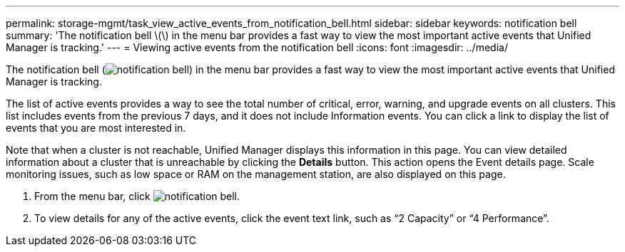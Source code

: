 ---
permalink: storage-mgmt/task_view_active_events_from_notification_bell.html
sidebar: sidebar
keywords: notification bell
summary: 'The notification bell \(\) in the menu bar provides a fast way to view the most important active events that Unified Manager is tracking.'
---
= Viewing active events from the notification bell
:icons: font
:imagesdir: ../media/

[.lead]
The notification bell (image:../media/notification_bell.png[]) in the menu bar provides a fast way to view the most important active events that Unified Manager is tracking.

The list of active events provides a way to see the total number of critical, error, warning, and upgrade events on all clusters. This list includes events from the previous 7 days, and it does not include Information events. You can click a link to display the list of events that you are most interested in.

Note that when a cluster is not reachable, Unified Manager displays this information in this page. You can view detailed information about a cluster that is unreachable by clicking the *Details* button. This action opens the Event details page. Scale monitoring issues, such as low space or RAM on the management station, are also displayed on this page.

. From the menu bar, click image:../media/notification_bell.png[].
. To view details for any of the active events, click the event text link, such as "`2 Capacity`" or "`4 Performance`".
